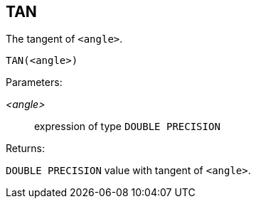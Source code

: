 == TAN

The tangent of `<angle>`.

    TAN(<angle>)

Parameters:

_<angle>_:: expression of type `DOUBLE PRECISION`

Returns:

`DOUBLE PRECISION` value with tangent of `<angle>`.
